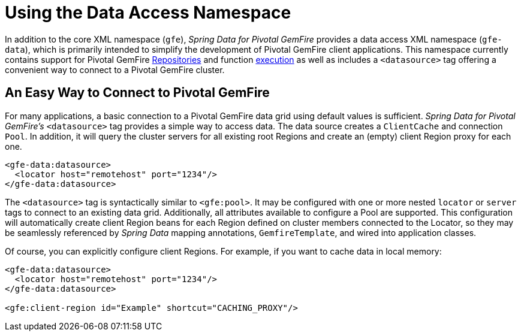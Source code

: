 [[data-access]]
= Using the Data Access Namespace

In addition to the core XML namespace (`gfe`), _Spring Data for Pivotal GemFire_ provides a data access XML namespace (`gfe-data`),
which is primarily intended to simplify the development of Pivotal GemFire client applications. This namespace currently contains
support for Pivotal GemFire <<gemfire-repositories, Repositories>> and function <<function-execution, execution>>
as well as includes a `<datasource>` tag offering a convenient way to connect to a Pivotal GemFire cluster.

[[data-access:datasource]]
== An Easy Way to Connect to Pivotal GemFire

For many applications, a basic connection to a Pivotal GemFire data grid using default values is sufficient.
_Spring Data for Pivotal GemFire's_ `<datasource>` tag provides a simple way to access data. The data source creates
a `ClientCache` and connection `Pool`. In addition, it will query the cluster servers for all existing root Regions
and create an (empty) client Region proxy for each one.

[source,xml]
----
<gfe-data:datasource>
  <locator host="remotehost" port="1234"/>
</gfe-data:datasource>
----

The `<datasource>` tag is syntactically similar to `<gfe:pool>`. It may be configured with one or more nested `locator`
or `server` tags to connect to an existing data grid. Additionally, all attributes available to configure a Pool
are supported. This configuration will automatically create client Region beans for each Region defined on
cluster members connected to the Locator, so they may be seamlessly referenced by _Spring Data_ mapping annotations,
`GemfireTemplate`, and wired into application classes.

Of course, you can explicitly configure client Regions. For example, if you want to cache data in local memory:

[source,xml]
----
<gfe-data:datasource>
  <locator host="remotehost" port="1234"/>
</gfe-data:datasource>

<gfe:client-region id="Example" shortcut="CACHING_PROXY"/>
----
